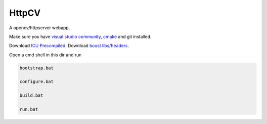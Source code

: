 HttpCV
======

A opencv/httpserver webapp.

Make sure you have `visual studio community`_, `cmake`_  and git installed.

Download `ICU Precompiled`_.
Download `boost libs/headers`_.

Open a cmd shell in this dir and run

.. code-block:: bash

    bootstrap.bat

    configure.bat

    build.bat

    run.bat

.. _`visual studio community`: https://www.visualstudio.com/
.. _`cmake`: https://cmake.org/
.. _`boost libs/headers`: http://sourceforge.net/projects/boost/files/boost-binaries/1.59.0/boost_1_59_0-msvc-14.0-64.exe/download
.. _`ICU Precompiled`: http://www.npcglib.org/~stathis/blog/precompiled-icu/